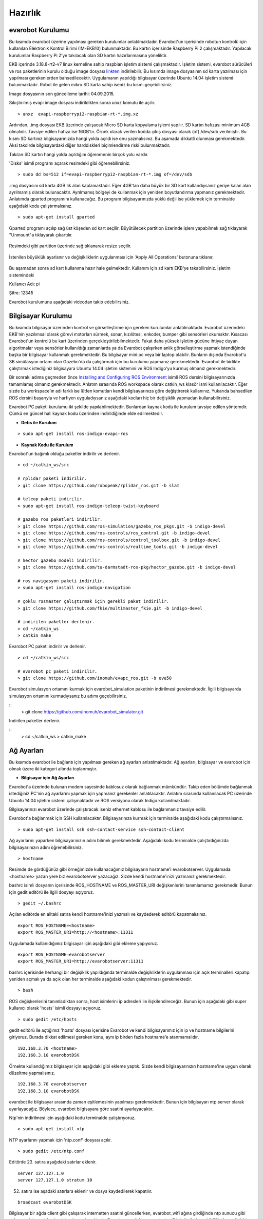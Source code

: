 Hazırlık
========

evarobot Kurulumu
-----------------

Bu kısımda evarobot üzerine yapılması gereken kurulumlar anlatılmaktadır.
Evarobot'un içerisinde robotun kontrolü için kullanılan Elektronik Kontrol 
Birimi (IM-EKB10) bulunmaktadır. Bu kartın içerisinde Raspberry Pi 2 
çalışmaktadır. Yapılacak kurulumlar Raspberry Pi 2'ye takılacak olan 
SD kartın hazırlanmasına yöneliktir.

EKB içerinde 3.18.8-rt2-v7 linux kerneline sahip raspbian işletim sistemi 
çalışmaktadır. İşletim sistemi, evarobot sürücüleri ve ros paketlerinin 
kurulu olduğu image dosyası `linkten <https://mega.nz/#!uxwQFAxA!DCz7osfK9OhiiMDJezNMN8cZrKPskdhPz9y-zglntTU>`_ 
indirilebilir. Bu kısımda image dosyasının sd karta yazılması için yapılması 
gerekenlerden bahsedilecektir. Uygulamanın yapıldığı bilgisayar üzerinde 
Ubuntu 14.04 işletim sistemi bulunmaktadır. Robot ile gelen mikro SD karta 
sahip iseniz bu kısmı geçebilirsiniz. 

Image dosyasının son güncelleme tarihi: 04.09.2015.

Sıkıştırılmış evapi image dosyası indirildikten sonra unxz komutu ile açılır.

::

    > unxz  evapi-raspberrypi2-raspbian-rt-*.img.xz
    
Ardından, .img dosyası EKB üzerinde çalışacak Micro SD karta kopyalama işlemi yapılır. 
SD kartın hafızası minimum 4GB olmalıdır. Tavsiye edilen hafıza ise 16GB'tır. Örnek 
olarak verilen kodda çıkış dosyası olarak (of) /dev/sdb verilmiştir. Bu kısmı SD 
kartınız bilgisayarınızda hangi yolda açıldı ise onu yazmalısınız. Bu aşamada 
dikkatli olunması gerekmektedir. Aksi takdirde bilgisayardaki diğer harddiskleri 
biçimlendirme riski bulunmaktadır. 

Takılan SD kartın hangi yolda açıldığını öğrenmenin birçok yolu vardır. 

'Disks' isimli programı açarak resimdeki gibi öğrenebilirsiniz. 

.. figure:: _static/disks.png
   :align: center
   :figclass: align-centered
 
:: 
  
   > sudo dd bs=512 if=evapi-raspberrypi2-raspbian-rt-*.img of=/dev/sdb
   
.img dosyasını sd karta 4GB'lık alan kaplamaktadır. Eğer 4GB'tan daha büyük 
bir SD kart kullandıysanız geriye kalan alan ayrılmamış olarak bulunacaktır. 
Ayrılmamış bölgeyi de kullanmak için yeniden boyutlandırma yapmanız gerekmektedir. 
Anlatımda gparted programını kullanacağız. Bu program bilgisayarınızda yüklü 
değil ise yüklemek için terminalde aşağıdaki kodu çalıştırmalısınız.

::  
 
   > sudo apt-get install gparted
   
Gparted programı açılıp sağ üst köşeden sd kart seçilir. Büyütülecek partition 
üzerinde işlem yapabilmek sağ tıklayarak "Unmount"a tıklayarak çıkartılır.

.. figure:: _static/gparted1.png
   :align: center
   :figclass: align-centered
   
Resimdeki gibi partition üzerinde sağ tıklanarak resize seçilir. 

.. figure:: _static/gparted2.png
   :align: center
   :figclass: align-centered
   
İstenilen büyüklük ayarlanır ve değişikliklerin uygulanması için 'Apply All Operations' butonuna tıklanır. 

.. figure:: _static/gparted3.png
   :align: center
   :figclass: align-centered 

Bu aşamadan sonra sd kart kullanıma hazır hale gelmektedir. Kullanım için sd kartı EKB'ye takabilirsiniz. 
İşletim sistemindeki 

Kullanıcı Adı: pi 

Şifre: 12345

Evarobot kurulumunu aşağıdaki videodan takip edebilirsiniz. 

.. raw:: html

	<iframe width="700" height="393" src="https://www.youtube.com/embed/L2YO6avBDPs" frameborder="0" allowfullscreen>
	</iframe>



Bilgisayar Kurulumu
-------------------
Bu kısımda bilgisayar üzerinden kontrol ve görselleştirme için gereken kurulumlar anlatılmaktadır.
Evarobot üzerindeki EKB'nin yazılımsal olarak görevi motorları sürmek, sonar, kızılötesi, 
enkoder, bumper gibi sensörleri okumaktır. Kısacası Evarobot'un kontrolü bu kart üzerinden 
gerçekleştirilebilmektedir. Fakat daha yüksek işletim gücüne ihtiyaç duyan algoritmalar veya 
sensörler kullanıldığı zamanlarda ya da Evarobot çalışırken anlık görselleştirme yapmak 
istendiğinde başka bir bilgisayar kullanmak gerekmektedir. Bu bilgisayar mini pc veya bir 
laptop olabilir. Bunların dışında Evarobot'u 3B simülasyon ortamı olan Gazebo'da da çalıştırmak 
için bu kurulumu yapmanız gerekmektedir. Evarobot ile birlikte çalıştırmak istediğiniz 
bilgisayara Ubuntu 14.04 işletim sistemini ve ROS Indigo'yu kurmuş olmanız gerekmektedir.

Bir sonraki adıma geçmeden önce `Installing and Configuring ROS Environment <http://wiki.ros.org/ROS/Tutorials/InstallingandConfiguringROSEnvironment>`_ isimli ROS 
dersini bilgisayarınızda tamamlamış olmanız gerekmektedir. Anlatım sırasında ROS 
workspace olarak catkin_ws klasör ismi kullanılacaktır. Eğer sizde bu workspace'ın 
adı farklı ise lütfen komutları kendi bilgisayarınıza göre değiştirerek kullanınız. 
Yukarıda bahsedilen ROS dersini başarıyla ve harfiyen uyguladıysanız aşağıdaki kodları 
hiç bir değişiklik yapmadan kullanabilirsiniz.  

Evarobot PC paketi kurulumu iki şekilde yapılabilmektedir. Bunlardan kaynak kodu 
ile kurulum tavsiye edilen yöntemdir. Çünkü en güncel hali kaynak kodu üzerinden 
indirildiğinde elde edilmektedir.

* **Debs ile Kurulum**

::  
 
   > sudo apt-get install ros-indigo-evapc-ros


* **Kaynak Kodu ile Kurulum**

Evarobot'un bağımlı olduğu paketler indirilir ve derlenir.

::
	
	> cd ~/catkin_ws/src

	# rplidar paketi indirilir.
	> git clone https://github.com/robopeak/rplidar_ros.git -b slam

	# teleop paketi indirilir.
	> sudo apt-get install ros-indigo-teleop-twist-keyboard

	# gazebo ros paketleri indirilir.
	> git clone https://github.com/ros-simulation/gazebo_ros_pkgs.git -b indigo-devel
	> git clone https://github.com/ros-controls/ros_control.git -b indigo-devel
	> git clone https://github.com/ros-controls/control_toolbox.git -b indigo-devel
	> git clone https://github.com/ros-controls/realtime_tools.git -b indigo-devel

	# hector gazebo modeli indirilir.
	> git clone https://github.com/tu-darmstadt-ros-pkg/hector_gazebo.git -b indigo-devel

	# ros navigasyon paketi indirilir.
	> sudo apt-get install ros-indigo-navigation

	# çoklu rosmaster çalıştırmak için gerekli paket indirilir.
	> git clone https://github.com/fkie/multimaster_fkie.git -b indigo-devel

	# indirilen paketler derlenir.
	> cd ~/catkin_ws
	> catkin_make
	
Evarobot PC paketi indirilir ve derlenir.

::

	> cd ~/catkin_ws/src

	# evarobot pc paketi indirilir.
	> git clone https://github.com/inomuh/evapc_ros.git -b eva50

Evarobot simulasyon ortamını kurmak için evarobot_simulation paketinin indirilmesi gerekmektedir.
İlgili bilgisayarda simulasyon ortamını kurmadıysanız bu adımı geçebilirsiniz.

::
	> git clone https://github.com/inomuh/evarobot_simulator.git
	
	
Indirilen paketler derlenir.

::
	> cd ~/catkin_ws
	> catkin_make


Ağ Ayarları
-----------
Bu kısımda evarobot ile bağlantı için yapılması gereken ağ ayarları anlatılmaktadır.
Ağ ayarları, bilgisayar ve evarobot için olmak üzere iki kategori altında toplanmıştır.

* **Bilgisayar için Ağ Ayarları**

Evarobot'a üzerinde bulunan modem sayesinde kablosuz olarak bağlanmak mümkündür. 
Takip eden bölümde bağlanmak istediğiniz PC'nin ağ ayarlarını yapmak için yapmanız 
gerekenler anlatılacaktır. Anlatım sırasında kullanılacak PC üzerinde Ubuntu 14.04 
işletim sistemi çalışmaktadır ve ROS versiyonu olarak Indigo kullanılmaktadır.

Bilgisayarınızı evarobot üzerinde çalıştıracak iseniz ethernet kablosu ile bağlanmanız tavsiye edilir.

Evarobot'a bağlanmak için SSH kullanılacaktır.
Bilgisayarınıza kurmak için terminalde aşağıdaki kodu çalıştırmalısınız.

::

	> sudo apt-get install ssh ssh-contact-service ssh-contact-client
	
Ağ ayarlarını yaparken bilgisayarınızın adını bilmek gerekmektedir. 
Aşağıdaki kodu terminalde çalıştırdığınızda bilgisayarınızın adını öğrenebilirsiniz.

::

	> hostname

.. figure:: _static/hostname.png
   :align: center
   :figclass: align-centered

Resimde de gördüğünüz gibi örneğimizde kullanacağımız bilgisayarın hostname'i evarobotserver. 
Uygulamada <hostname> yazan yere biz evarobotserver yazacağız. Sizde kendi hostname'inizi yazmanız gerekmektedir.

bashrc isimli dosyanın içerisinde ROS_HOSTNAME ve ROS_MASTER_URI değişkenlerini tanımlamamız gerekmedir. 
Bunun için gedit editörü ile ilgili dosyayı açıyoruz.

::

	> gedit ~/.bashrc
	
Açılan editörde en alltaki satıra kendi hostname'inizi yazmalı ve kaydederek editörü kapatmalısınız.

::

	export ROS_HOSTNAME=<hostname>
	export ROS_MASTER_URI=http://<hostname>:11311
	
Uygulamada kullanıdığımız bilgisayar için aşağıdaki gibi ekleme yapıyoruz.

::

	export ROS_HOSTNAME=evarobotserver
	export ROS_MASTER_URI=http://evarobotserver:11311

bashrc içerisinde herhangi bir değişiklik yapıldığında terminalde değişikliklerin uygulanması 
için açık terminalleri kapatıp yeniden açmalı ya da açık olan her terminalde aşağıdaki kodun çalıştırılması gerekmektedir.

::

	> bash

ROS değişkenlerini tanımladıktan sonra, host isimlerini ip adresleri ile ilişkilendireceğiz. 
Bunun için aşağıdaki gibi super kullanıcı olarak 'hosts' isimli dosyayı açıyoruz.

::

	> sudo gedit /etc/hosts

gedit editörü ile açtığımız 'hosts' dosyası içerisine Evarobot ve kendi bilgisayarımız için ip 
ve hostname bilgilerini giriyoruz. Burada dikkat edilmesi gereken konu, aynı ip birden fazla hostname'e atanmamalıdır.

::

	192.168.3.70 <hostname>
	192.168.3.10 evarobotDSK

Örnekte kullandığımız bilgisayar için aşağıdaki gibi ekleme yaptık. 
Sizde kendi bilgisayarınızın hostname'ine uygun olarak düzeltme yapmalısınız.

::

	192.168.3.70 evarobotserver
	192.168.3.10 evarobotDSK


evarobot ile bilgisayar arasında zaman eşitlemesinin yapılması gerekmektedir. 
Bunun için bilgisayarı ntp server olarak ayarlayacağız. 
Böylece, evarobot bilgisayara göre saatini ayarlayacaktır.

Ntp'nin indirilmesi için aşağıdaki kodu terminalde çalıştırıyoruz.

::
	
	> sudo apt-get install ntp

NTP ayarlarını yapmak için 'ntp.conf' dosyası açılır.

::

	> sudo gedit /etc/ntp.conf

Editörde 23. satıra aşağıdaki satırlar eklenir.

::

	server 127.127.1.0
	server 127.127.1.0 stratum 10

52. satıra ise aşadaki satırlara eklenir ve dosya kaydedilerek kapatılır.

::

	broadcast evarobotDSK

Bilgisayar bir ağda client gibi çalışarak internetten saatini güncellerken, 
evarobot_wifi ağına girdiğinde ntp sunucu gibi çalışması için yeniden başlatmak gerekmektedir. 
Bu sebepten dolayı, evarobot_wifi isimli ağa her girildiğinde aşağıdaki kod terminalde 
çalıştırılarak ntp sunucunun yeniden başlatılması gerekmektedir.

::

	> sudo /etc/init.d/ntp restart

NTP ağındaki bilgisayarlar hakkında bilgi almak için aşağıdaki kod kullanılabilir.

::

	> ntpq --numeric --peers

evarobot_wifi ağı için ip ayarlarının yapılması

Bu kısımda evarobot_wifi ağından 192.168.3.70 ip'sini statik olarak almak için ayarlar yapacağız. 
Evarobot'a güç verdiğinizde bir kaç dakika içerisinde evarobot_wifi isimli ağı görebilirsiniz. 

Modem bilgileri: 

SSID: evarobot_wifi 

Şifre: inomuh2015 

Aşağıdaki resimlerdeki 'evarobot_wifi' isimli ağa girilir. 

.. figure:: _static/evarobot_wifi1.png
   :align: center
   :figclass: align-centered


.. figure:: _static/evarobot_wifi2.png
   :align: center
   :figclass: align-centered

Ağdan şu anda dhcp tarafından otomatik bir ip atandı. Aşağıdaki resimlerdeki gibi 
'Edit Connections..'a tıklandığında açılan ekran evarobot_wifi seçilerek 'Edit' butonuna basılır. 

.. figure:: _static/evarobot_wifi3.png
   :align: center
   :figclass: align-centered


.. figure:: _static/evarobot_wifi4.png
   :align: center
   :figclass: align-centered
   
Açılan ekranda 'IPv4 Settings' sekmesi altında 'Method' Manual seçilerek 
resimdeki gibi adresler eklenir. Address: 192.168.3.70 Netmask: 255.255.255.0 Gateway: 192.168.3.1 

.. figure:: _static/evarobot_wifi5.png
   :align: center
   :figclass: align-centered

Yeni girilen ayarların aktif olması için resimdeki gibi Wifi Enable ve ardından Disable edilir. Daha sonra evarobot_wifi ağına girilir. 

.. figure:: _static/evarobot_wifi6.png
   :align: center
   :figclass: align-centered
   
.. figure:: _static/evarobot_wifi7.png
   :align: center
   :figclass: align-centered


Eğer ayarlamalar hatasız bir şekilde yapıldı ise terminalde aşağıdaki kod çalıştırıldığında
resimdeki gibi bilgisayarın 192.168.3.70 no ip'yi almış olması beklenmektedir.

::

	> ifconfig

.. figure:: _static/evarobot_wifi8.png
   :align: center
   :figclass: align-centered

Böylece bilgisayarınızın Evarobot ile sorunsuz haberleşebilmesi için, 
bilgisayar tarafında yapılması gerekli olan ayarlamaları yapmış bulunmaktasınız.

* **evarobot için Ağ Ayarları**

Evarobot ağ ayarlarını yapmadan önce Bilgisayar Ağ Ayarlarını yapmış olmasınız.

evarobot_wifi ağına statik ip ile bağlandıktan sonra, ssh ile Evarobot'a bağlanılır. (Şifre: 12345)
   
::

	> ssh pi@evarobotDSK
	
Evarobot içerisindeki 'hosts' isimli dosyaya kendi bilgisayarımızın adını ve IP'sini 
eklemek için açıyoruz. Evarobot'a ssh ile bağlandığımız için içeride görsel bir şey 
çalıştırmak mümküm değildir. Bu yüzden gedit editörü yerine nano editörünü kullanıyoruz.

::

	> sudo nano /etc/hosts

Aşağıdaki gibi eklemeye yapacağız. Hostname yerine bilgisayarımızın hostname'i yazacağız.

::

	192.168.3.70 <hostname>

Örnek için kullandığımız bilgisayar için aşağıdaki gibi bir giriş yapıyoruz.

::

	192.168.3.70 evarobotserver

Kaydederek çıkmak için Ctrl + X tuş kombinasyonunu kullanıyoruz. Kaydetmek 
isteyip istemediğimizi soracak Y tuşuna basıyoruz. Ardından dosya isminde değişiklik yapmadan Enter'a basıyoruz.

Evarobot'un bilgisayarınız ile zaman eşitlemesi yapması için bilgisayar tarafında yapılan ayarlara benzer bir ayarlama da Evarobot tarafında yapmak gerekmektedir. 
Bunun için nano editörü ile ntp.conf dosyasını açıyoruz.

::

	> sudo nano /etc/ntp.conf

Açılan dosyada 22. satıra aşağıdaki kodu, hostname olarak bilgisayarınızın adı gelecek şekilde 
düzenleme yaparak eklemeniz gerekmektedir. nano editöründe imlecin hangi satırda olduğunu 
öğrenmek için Ctrl+C tuş kombinasyonunu kullanabilirsiniz.

::

	server <hostname> iburst

Örneğimiz için biz aşağıdaki kodu yapıştırdık. Sizde kendinize göre düzenlemeyi unutmayınız.

::

	server evarobotserver iburst

Dosyanın en sonundaki iki satırın başında # işaretlerini siliniz.

::

	#disable auth
	#broadcastclient

Son iki satırıda aşağıdaki formata getirdikten sonra Ctrl+X ile değişiklikleri kaydederek çıkalım.

::

	disable auth
	broadcastclient

Aşağıdaki kodu teminalde çalıştırarak ntp'yi yeniden başlatmalısınız.

::

	> sudo /etc/init.d/ntp restart

Böylece Evarobot Ağ Ayarlarını tamamlamış bulunmaktayız.

Donanımsal Kurulum Talimatları
------------------------------

..... İçerik Hazırlanıyor ......
